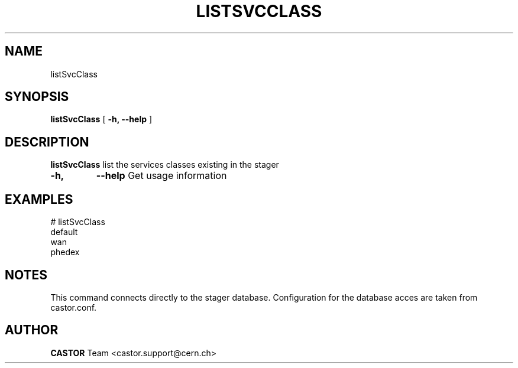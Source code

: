 .\" @(#)$RCSfile: listSvcClass.man,v $ $Revision: 1.2 $ $Date: 2005/07/28 09:45:21 $ CERN IT/ADC Olof Barring
.\" Copyright (C) 2005 by CERN IT/ADC
.\" All rights reserved
.\"
.TH LISTSVCCLASS 1 "$Date: 2005/07/28 09:45:21 $" CASTOR "list existing service classes in the stager"
.SH NAME
listSvcClass
.SH SYNOPSIS
.B listSvcClass
[
.BI -h, 
.BI --help
]
.SH DESCRIPTION
.B listSvcClass
list the services classes existing in the stager
.TP
.BI \-h,
.BI \-\-help
Get usage information
.SH EXAMPLES
.fi
# listSvcClass
.fi
default
.fi
wan
.fi
phedex
.ft
.fi
.SH NOTES
This command connects directly to the stager database.
Configuration for the database acces are taken from
castor.conf.
.SH AUTHOR
\fBCASTOR\fP Team <castor.support@cern.ch>

